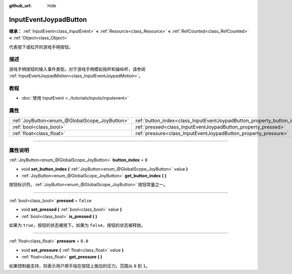 :github_url: hide

.. DO NOT EDIT THIS FILE!!!
.. Generated automatically from Godot engine sources.
.. Generator: https://github.com/godotengine/godot/tree/master/doc/tools/make_rst.py.
.. XML source: https://github.com/godotengine/godot/tree/master/doc/classes/InputEventJoypadButton.xml.

.. _class_InputEventJoypadButton:

InputEventJoypadButton
======================

**继承：** :ref:`InputEvent<class_InputEvent>` **<** :ref:`Resource<class_Resource>` **<** :ref:`RefCounted<class_RefCounted>` **<** :ref:`Object<class_Object>`

代表按下或松开的游戏手柄按钮。

.. rst-class:: classref-introduction-group

描述
----

游戏手柄按钮的输入事件类型。对于游戏手柄模拟摇杆和操纵杆，请参阅 :ref:`InputEventJoypadMotion<class_InputEventJoypadMotion>`\ 。

.. rst-class:: classref-introduction-group

教程
----

- :doc:`使用 InputEvent <../tutorials/inputs/inputevent>`

.. rst-class:: classref-reftable-group

属性
----

.. table::
   :widths: auto

   +-----------------------------------------------+-------------------------------------------------------------------------+-----------+
   | :ref:`JoyButton<enum_@GlobalScope_JoyButton>` | :ref:`button_index<class_InputEventJoypadButton_property_button_index>` | ``0``     |
   +-----------------------------------------------+-------------------------------------------------------------------------+-----------+
   | :ref:`bool<class_bool>`                       | :ref:`pressed<class_InputEventJoypadButton_property_pressed>`           | ``false`` |
   +-----------------------------------------------+-------------------------------------------------------------------------+-----------+
   | :ref:`float<class_float>`                     | :ref:`pressure<class_InputEventJoypadButton_property_pressure>`         | ``0.0``   |
   +-----------------------------------------------+-------------------------------------------------------------------------+-----------+

.. rst-class:: classref-section-separator

----

.. rst-class:: classref-descriptions-group

属性说明
--------

.. _class_InputEventJoypadButton_property_button_index:

.. rst-class:: classref-property

:ref:`JoyButton<enum_@GlobalScope_JoyButton>` **button_index** = ``0``

.. rst-class:: classref-property-setget

- void **set_button_index** **(** :ref:`JoyButton<enum_@GlobalScope_JoyButton>` value **)**
- :ref:`JoyButton<enum_@GlobalScope_JoyButton>` **get_button_index** **(** **)**

按钮标识符。\ :ref:`JoyButton<enum_@GlobalScope_JoyButton>` 按钮常量之一。

.. rst-class:: classref-item-separator

----

.. _class_InputEventJoypadButton_property_pressed:

.. rst-class:: classref-property

:ref:`bool<class_bool>` **pressed** = ``false``

.. rst-class:: classref-property-setget

- void **set_pressed** **(** :ref:`bool<class_bool>` value **)**
- :ref:`bool<class_bool>` **is_pressed** **(** **)**

如果为 ``true``\ ，按钮的状态被按下。如果为 ``false``\ ，按钮的状态被释放。

.. rst-class:: classref-item-separator

----

.. _class_InputEventJoypadButton_property_pressure:

.. rst-class:: classref-property

:ref:`float<class_float>` **pressure** = ``0.0``

.. rst-class:: classref-property-setget

- void **set_pressure** **(** :ref:`float<class_float>` value **)**
- :ref:`float<class_float>` **get_pressure** **(** **)**

如果控制器支持，则表示用户用手指在按钮上施加的压力。范围从 ``0`` 到 ``1``\ 。

.. |virtual| replace:: :abbr:`virtual (本方法通常需要用户覆盖才能生效。)`
.. |const| replace:: :abbr:`const (本方法没有副作用。不会修改该实例的任何成员变量。)`
.. |vararg| replace:: :abbr:`vararg (本方法除了在此处描述的参数外，还能够继续接受任意数量的参数。)`
.. |constructor| replace:: :abbr:`constructor (本方法用于构造某个类型。)`
.. |static| replace:: :abbr:`static (调用本方法无需实例，所以可以直接使用类名调用。)`
.. |operator| replace:: :abbr:`operator (本方法描述的是使用本类型作为左操作数的有效操作符。)`
.. |bitfield| replace:: :abbr:`BitField (这个值是由下列标志构成的位掩码整数。)`
